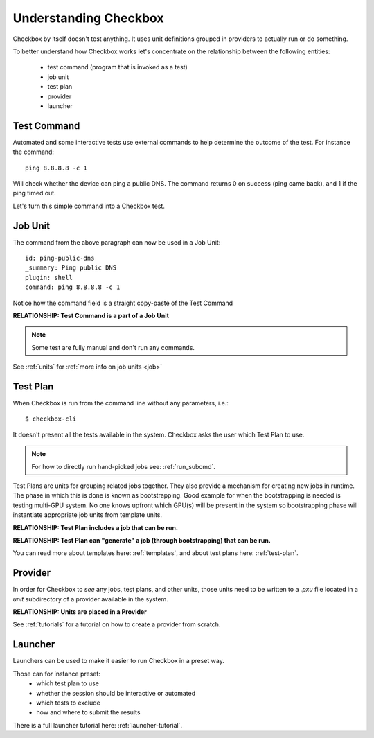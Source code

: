 Understanding Checkbox
======================

Checkbox by itself doesn't test anything. It uses unit definitions grouped in
providers to actually run or do something.

To better understand how Checkbox works let's concentrate on the relationship
between the following entities:

    - test command (program that is invoked as a test)
    - job unit
    - test plan
    - provider
    - launcher

Test Command
------------

Automated and some interactive tests use external commands to help determine the
outcome of the test. For instance the command::

    ping 8.8.8.8 -c 1

Will check whether the device can ping a public DNS.
The command returns 0 on success (ping came back), and 1 if the ping timed out.

Let's turn this simple command into a Checkbox test.


Job Unit
--------

The command from the above paragraph can now be used in a Job Unit::

    id: ping-public-dns
    _summary: Ping public DNS
    plugin: shell
    command: ping 8.8.8.8 -c 1

Notice how the command field is a straight copy-paste of the Test Command

**RELATIONSHIP: Test Command is a part of a Job Unit**

.. note::

    Some test are fully manual and don't run any commands.

See :ref:`units` for :ref:`more info on job units <job>`

Test Plan
---------

When Checkbox is run from the command line without any parameters, i.e.::

    $ checkbox-cli

It doesn't present all the tests available in the system. Checkbox asks the user
which Test Plan to use.

.. note::

    For how to directly run hand-picked jobs see: :ref:`run_subcmd`.

Test Plans are units for grouping related jobs together.
They also provide a mechanism for creating new jobs in runtime. The phase in
which this is done is known as bootstrapping. Good example for when the
bootstrapping is needed is testing multi-GPU system. No one knows upfront which
GPU(s) will be present in the system so bootstrapping phase will instantiate
appropriate job units from template units.

**RELATIONSHIP: Test Plan includes a job that can be run.**

**RELATIONSHIP: Test Plan can "generate" a job (through bootstrapping)
that can be run.**

You can read more about templates here: :ref:`templates`, and about test plans
here: :ref:`test-plan`.

Provider
--------

In order for Checkbox to *see* any jobs, test plans, and other units,
those units need to be written to a `.pxu` file located in a `unit`
subdirectory of a provider available in the system.

**RELATIONSHIP: Units are placed in a Provider**


See :ref:`tutorials` for a tutorial on how to create a provider from scratch.


Launcher
--------

Launchers can be used to make it easier to run Checkbox in a preset way.

Those can for instance preset:
    - which test plan to use
    - whether the session should be interactive or automated
    - which tests to exclude
    - how and where to submit the results

There is a full launcher tutorial here: :ref:`launcher-tutorial`.
